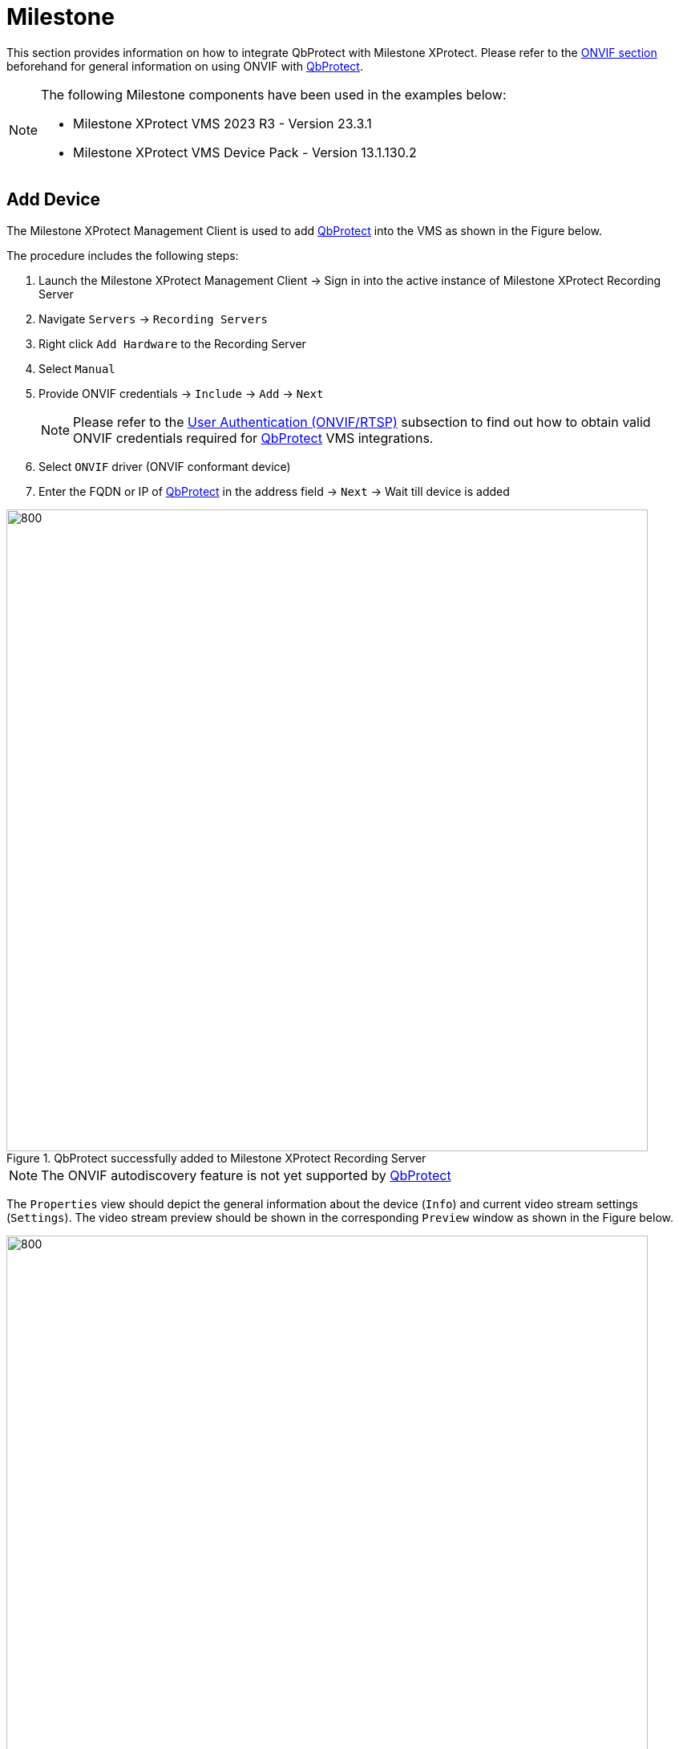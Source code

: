 = Milestone
:icons: font
:experimental: true

This section provides information on how to integrate QbProtect with Milestone XProtect. Please refer to the xref:onvif/index.adoc[ONVIF section] beforehand for general information on using ONVIF with https://www.blickfeld.com/lidar-sensor-products/qbprotect/[QbProtect].

[NOTE]
====
The following Milestone components have been used in the examples below:  

* Milestone XProtect VMS 2023 R3 - Version 23.3.1
* Milestone XProtect VMS Device Pack - Version 13.1.130.2
====

== Add Device

The Milestone XProtect Management Client is used to add https://www.blickfeld.com/lidar-sensor-products/qbprotect/[QbProtect] into the VMS as shown in the Figure below.

The procedure includes the following steps: 

. Launch the Milestone XProtect Management Client -> Sign in into the active instance of Milestone XProtect Recording Server
. Navigate `Servers` -> `Recording Servers`
. Right click `Add Hardware` to the Recording Server
. Select `Manual`
. Provide ONVIF credentials -> `Include` -> `Add` -> `Next`

+
[NOTE]
====
Please refer to the xref:onvif/index.adoc#user-authentication[User Authentication (ONVIF/RTSP)] subsection to find out how to obtain valid ONVIF credentials required for https://www.blickfeld.com/lidar-sensor-products/qbprotect/[QbProtect] VMS integrations.
====

. Select `ONVIF` driver (ONVIF conformant device)
. Enter the FQDN or IP of https://www.blickfeld.com/lidar-sensor-products/qbprotect/[QbProtect] in the address field -> `Next` -> Wait till device is added

.QbProtect successfully added to Milestone XProtect Recording Server
image::onvif/milestone/add/added.png[800,800]

[NOTE]
====
The ONVIF autodiscovery feature is not yet supported by https://www.blickfeld.com/lidar-sensor-products/qbprotect/[QbProtect]
====

The `Properties` view should depict the general information about the device (`Info`) and current video stream settings (`Settings`). The video stream preview should be shown in the corresponding `Preview` window as shown in the Figure below.

.QbProtect video stream preview in XProtect Management Client
image::onvif/milestone/add/general.png[800,800]

The live video stream of the https://www.blickfeld.com/lidar-sensor-products/qbprotect/[QbProtect] point cloud can be accessed and observed in Milestone XProtect Management Client after succesfully completing the required steps above.

== Events

=== Configure Alarms 
The example below shows how https://www.blickfeld.com/lidar-sensor-products/qbprotect/[QbProtect] events can be used in Milestone XProtect.
In this example one security zone `Security Zone 1` has been configured using QbProtect xref:introduction:index.adoc[WebGUI] as shown in the Figure below. 

[NOTE]
====
The examplified configuration procedure is unified by the VMS and, with minor adaptations, can be followed to make use of any event supported by https://www.blickfeld.com/lidar-sensor-products/qbprotect/[QbProtect].
====

.QbProtect WebGUI viewer and Milestone XProtect Management Client
image::onvif/milestone/events/zone.png[800,800]

When https://www.blickfeld.com/lidar-sensor-products/qbprotect/[QbProtect] is added into the Milestone XProtect, it exposes events it is capable of to the VMS as shown in the `Events` view in the Figure below.

[NOTE]
====
`Custom` events which are specific to QbProtect will be exposed as the Milestone XProtect https://doc.milestonesys.com/latest/en-US/onvifdriver/overview_of_dynamic_events.htm[dynamic events].
====

.QbProtect events exposed to the Milestone XProtect Management Client
image::onvif/milestone/events/exposed.png[800,800]

In this scenario two dynamic events are exposed to the VMS: `intrusion` and `ZoneIntrusionSecurityZone1`. 

[NOTE]
====
Events originating from dynamic event sources (e.g. intrusion event from a particular security zone) have to be correctly exposed to the VMS each when a new zone configuration is introduced via xref:introduction:index.adoc[WebGUI]. Please re-add / replace the QbProtect in Milestone XProtect Management Client to re-expose new events from dynamic sources.
====

=== Configure Rule Chain

The Milestone XProtect rule chain consists of event, event source and action. It allows to map a dedicated action (e.g. manual alarm action, adding entry log, .etc) to the event of the particular type (e.g. motion, zone intrusion). The configured rule chain called `Intrusion` is shown in the figure below. 


.The configured Intrusion rule chain in the Milestone XProtect Management Client
image::onvif/milestone/events/rule.png[800,800]

The configuration of the rule chain consists of the following steps: 

. Using the `Events` view of a QbProtect at the recording server activate desired events from the list of the exposed events (default or dynamic) in order to make use of them in rule chains. In this scenario, as shown in the Figure below, we have activated the dynamic `ZoneIntrusionSecurityZone1` event. 
+

.Activating Zone Intrusion event in the Milestone XProtect Management Client
image::onvif/milestone/events/activate.png[800,800]

. Select active event as an action source

. Select QbProtect to be the event source

. Select type of the action to execute (new log entry in this scenario)

. Apply the configuration for the rule chain

The zone intrusion event in the `Security Zone 1` from https://www.blickfeld.com/lidar-sensor-products/qbprotect/[QbProtect] and the configured intrusion rule chain will be generating Milestone event log entries as shown in the Figure below.

.The intrusion log entry is created in the Milestone XProtect Management Client when intrusion is detected in the corresponding QbProtect security zone
image::onvif/milestone/events/log.png[800,800]